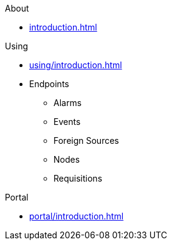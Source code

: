 .About
* xref:introduction.adoc[]

.Using
* xref:using/introduction.adoc[]
* Endpoints
** Alarms
** Events
** Foreign Sources
** Nodes
** Requisitions

.Portal
* xref:portal/introduction.adoc[]
